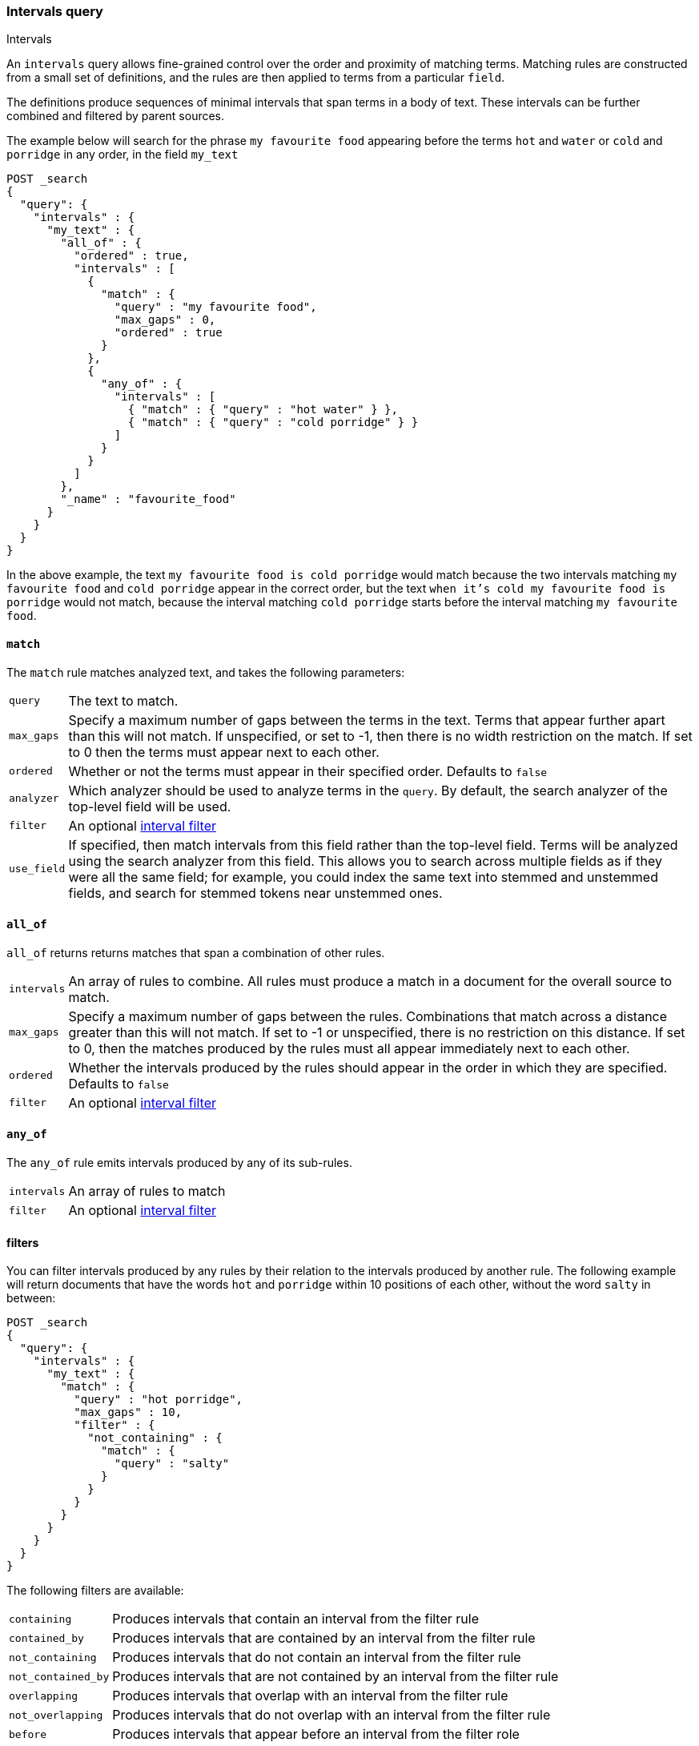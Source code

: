 [[query-dsl-intervals-query]]
=== Intervals query
++++
<titleabbrev>Intervals</titleabbrev>
++++

An `intervals` query allows fine-grained control over the order and proximity of
matching terms.  Matching rules are constructed from a small set of definitions,
and the rules are then applied to terms from a particular `field`.

The definitions produce sequences of minimal intervals that span terms in a
body of text.  These intervals can be further combined and filtered by
parent sources.

The example below will search for the phrase `my favourite food` appearing
before the terms `hot` and `water` or `cold` and `porridge` in any order, in
the field `my_text`

[source,js]
--------------------------------------------------
POST _search
{
  "query": {
    "intervals" : {
      "my_text" : {
        "all_of" : {
          "ordered" : true,
          "intervals" : [
            {
              "match" : {
                "query" : "my favourite food",
                "max_gaps" : 0,
                "ordered" : true
              }
            },
            {
              "any_of" : {
                "intervals" : [
                  { "match" : { "query" : "hot water" } },
                  { "match" : { "query" : "cold porridge" } }
                ]
              }
            }
          ]
        },
        "_name" : "favourite_food"
      }
    }
  }
}
--------------------------------------------------
// CONSOLE

In the above example, the text `my favourite food is cold porridge` would
match because the two intervals matching `my favourite food` and `cold
porridge` appear in the correct order, but the text `when it's cold my
favourite food is porridge` would not match, because the interval matching
`cold porridge` starts before the interval matching `my favourite food`.

[[intervals-match]]
==== `match`

The `match` rule matches analyzed text, and takes the following parameters:

[horizontal]
`query`::
The text to match.
`max_gaps`::
Specify a maximum number of gaps between the terms in the text.  Terms that
appear further apart than this will not match. If unspecified, or set to -1,
then there is no width restriction on the match.  If set to 0 then the terms
must appear next to each other.
`ordered`::
Whether or not the terms must appear in their specified order.  Defaults to
`false`
`analyzer`::
Which analyzer should be used to analyze terms in the `query`.  By
default, the search analyzer of the top-level field will be used.
`filter`::
An optional <<interval_filter,interval filter>>
`use_field`::
If specified, then match intervals from this field rather than the top-level field.
Terms will be analyzed using the search analyzer from this field.  This allows you
to search across multiple fields as if they were all the same field; for example,
you could index the same text into stemmed and unstemmed fields, and search for
stemmed tokens near unstemmed ones.

[[intervals-all_of]]
==== `all_of`

`all_of` returns returns matches that span a combination of other rules.

[horizontal]
`intervals`::
An array of rules to combine.  All rules must produce a match in a
document for the overall source to match.
`max_gaps`::
Specify a maximum number of gaps between the rules.  Combinations that match
across a distance greater than this will not match.  If set to -1 or
unspecified, there is no restriction on this distance.  If set to 0, then the
matches produced by the rules must all appear immediately next to each other.
`ordered`::
Whether the intervals produced by the rules should appear in the order in
which they are specified.  Defaults to `false`
`filter`::
An optional <<interval_filter,interval filter>>

[[intervals-any_of]]
==== `any_of`

The `any_of` rule emits intervals produced by any of its sub-rules.

[horizontal]
`intervals`::
An array of rules to match
`filter`::
An optional <<interval_filter,interval filter>>

[[interval_filter]]
==== filters

You can filter intervals produced by any rules by their relation to the
intervals produced by another rule.  The following example will return
documents that have the words `hot` and `porridge` within 10 positions
of each other, without the word `salty` in between:

[source,js]
--------------------------------------------------
POST _search
{
  "query": {
    "intervals" : {
      "my_text" : {
        "match" : {
          "query" : "hot porridge",
          "max_gaps" : 10,
          "filter" : {
            "not_containing" : {
              "match" : {
                "query" : "salty"
              }
            }
          }
        }
      }
    }
  }
}
--------------------------------------------------
// CONSOLE

The following filters are available:
[horizontal]
`containing`::
Produces intervals that contain an interval from the filter rule
`contained_by`::
Produces intervals that are contained by an interval from the filter rule
`not_containing`::
Produces intervals that do not contain an interval from the filter rule
`not_contained_by`::
Produces intervals that are not contained by an interval from the filter rule
`overlapping`::
Produces intervals that overlap with an interval from the filter rule
`not_overlapping`::
Produces intervals that do not overlap with an interval from the filter rule
`before`::
Produces intervals that appear before an interval from the filter role
`after`::
Produces intervals that appear after an interval from the filter role

[[interval-script-filter]]
==== Script filters

You can also filter intervals based on their start position, end position and
internal gap count, using a script.  The script has access to an `interval`
variable, with `start`, `end` and `gaps` methods:

[source,js]
--------------------------------------------------
POST _search
{
  "query": {
    "intervals" : {
      "my_text" : {
        "match" : {
          "query" : "hot porridge",
          "filter" : {
            "script" : {
              "source" : "interval.start > 10 && interval.end < 20 && interval.gaps == 0"
            }
          }
        }
      }
    }
  }
}
--------------------------------------------------
// CONSOLE

[[interval-minimization]]
==== Minimization

The intervals query always minimizes intervals, to ensure that queries can
run in linear time.  This can sometimes cause surprising results, particularly
when using `max_gaps` restrictions or filters.  For example, take the
following query, searching for `salty` contained within the phrase `hot
porridge`:

[source,js]
--------------------------------------------------
POST _search
{
  "query": {
    "intervals" : {
      "my_text" : {
        "match" : {
          "query" : "salty",
          "filter" : {
            "contained_by" : {
              "match" : {
                "query" : "hot porridge"
              }
            }
          }
        }
      }
    }
  }
}
--------------------------------------------------
// CONSOLE

This query will *not* match a document containing the phrase `hot porridge is
salty porridge`, because the intervals returned by the match query for `hot
porridge` only cover the initial two terms in this document, and these do not
overlap the intervals covering `salty`.

Another restriction to be aware of is the case of `any_of` rules that contain
sub-rules which overlap.  In particular, if one of the rules is a strict
prefix of the other, then the longer rule will never be matched, which can
cause surprises when used in combination with `max_gaps`.  Consider the
following query, searching for `the` immediately followed by `big` or `big bad`,
immediately followed by `wolf`:

[source,js]
--------------------------------------------------
POST _search
{
  "query": {
    "intervals" : {
      "my_text" : {
        "all_of" : {
          "intervals" : [
            { "match" : { "query" : "the" } },
            { "any_of" : {
                "intervals" : [
                    { "match" : { "query" : "big" } },
                    { "match" : { "query" : "big bad" } }
                ] } },
            { "match" : { "query" : "wolf" } }
          ],
          "max_gaps" : 0,
          "ordered" : true
        }
      }
    }
  }
}
--------------------------------------------------
// CONSOLE

Counter-intuitively, this query *will not* match the document `the big bad
wolf`, because the `any_of` rule in the middle will only produce intervals
for `big` - intervals for `big bad` being longer than those for `big`, while
starting at the same position, and so being minimized away.  In these cases,
it's better to rewrite the query so that all of the options are explicitly
laid out at the top level:

[source,js]
--------------------------------------------------
POST _search
{
  "query": {
    "intervals" : {
      "my_text" : {
        "any_of" : {
          "intervals" : [
            { "match" : {
                "query" : "the big bad wolf",
                "ordered" : true,
                "max_gaps" : 0 } },
            { "match" : {
                "query" : "the big wolf",
                "ordered" : true,
                "max_gaps" : 0 } }
           ]
        }
      }
    }
  }
}
--------------------------------------------------
// CONSOLE
